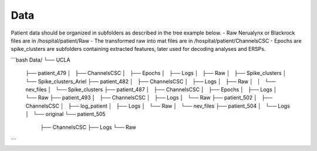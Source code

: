 
Data
----

Patient data should be organized in subfolders as described in the tree example below.
- Raw Nerualynx or Blackrock files are in /hospital/patient/Raw
- The transformed raw into mat files are in /hospital/patient/ChannelsCSC
- Epochs are spike_clusters are subfolders containing extracted features, later used for decoding analyses and ERSPs.

```bash
Data/
└── UCLA
    ├── patient_479
    │   ├── ChannelsCSC
    │   ├── Epochs
    │   ├── Logs
    │   ├── Raw
    │   ├── Spike_clusters
    │   └── Spike_clusters_Ariel
    ├── patient_482
    │   ├── ChannelsCSC
    │   ├── Logs
    │   ├── Raw
    │   │   └── nev_files
    │   └── Spike_clusters
    ├── patient_487
    │   ├── ChannelsCSC
    │   ├── Epochs
    │   ├── Logs
    │   └── Raw
    ├── patient_493
    │   ├── ChannelsCSC
    │   ├── Logs
    │   └── Raw
    ├── patient_502
    │   ├── ChannelsCSC
    │   ├── log_patient
    │   ├── Logs
    │   └── Raw
    │       └── nev_files
    ├── patient_504
    │   └── Logs
    │       └── original
    └── patient_505
        ├── ChannelsCSC
        ├── Logs
        └── Raw


```
